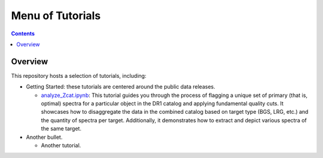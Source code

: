 .. _tutorials:_

Menu of Tutorials
=================

.. contents:: Contents
    :depth: 2

.. _`overview`:

Overview
--------

This repository hosts a selection of tutorials, including:

* Getting Started: these tutorials are centered around the public data releases.

  * `analyze_Zcat.ipynb`_: This tutorial guides you through the process of
    flagging a unique set of primary (that is, optimal) spectra for a particular
    object in the DR1 catalog and applying fundamental quality cuts. It
    showcases how to disaggregate the data in the combined catalog based on
    target type (BGS, LRG, etc.) and the quantity of spectra per target.
    Additionally, it demonstrates how to extract and depict various spectra of
    the same target.

* Another bullet.

  * Another tutorial.


.. _`analyze_Zcat.ipynb`: https://github.com/desihub/tutorials/blob/dr1/getting_started/DR1/analyze_Zcat.ipynb/analyze_Zcat.ipynb
